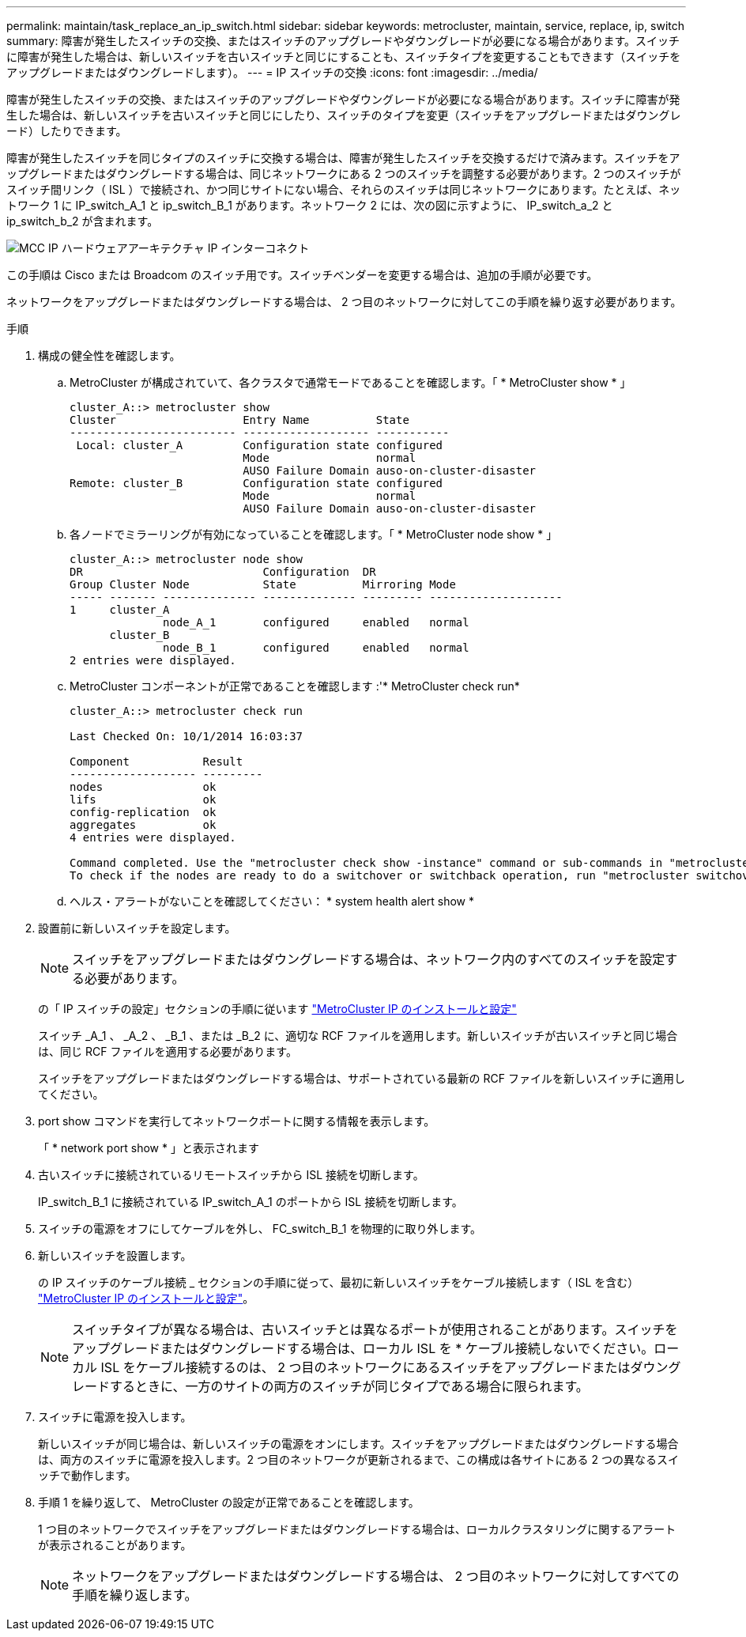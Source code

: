 ---
permalink: maintain/task_replace_an_ip_switch.html 
sidebar: sidebar 
keywords: metrocluster, maintain, service, replace, ip, switch 
summary: 障害が発生したスイッチの交換、またはスイッチのアップグレードやダウングレードが必要になる場合があります。スイッチに障害が発生した場合は、新しいスイッチを古いスイッチと同じにすることも、スイッチタイプを変更することもできます（スイッチをアップグレードまたはダウングレードします）。 
---
= IP スイッチの交換
:icons: font
:imagesdir: ../media/


[role="lead"]
障害が発生したスイッチの交換、またはスイッチのアップグレードやダウングレードが必要になる場合があります。スイッチに障害が発生した場合は、新しいスイッチを古いスイッチと同じにしたり、スイッチのタイプを変更（スイッチをアップグレードまたはダウングレード）したりできます。

障害が発生したスイッチを同じタイプのスイッチに交換する場合は、障害が発生したスイッチを交換するだけで済みます。スイッチをアップグレードまたはダウングレードする場合は、同じネットワークにある 2 つのスイッチを調整する必要があります。2 つのスイッチがスイッチ間リンク（ ISL ）で接続され、かつ同じサイトにない場合、それらのスイッチは同じネットワークにあります。たとえば、ネットワーク 1 に IP_switch_A_1 と ip_switch_B_1 があります。ネットワーク 2 には、次の図に示すように、 IP_switch_a_2 と ip_switch_b_2 が含まれます。

image::../media/mcc_ip_hardware_architecture_ip_interconnect.png[MCC IP ハードウェアアーキテクチャ IP インターコネクト]

この手順は Cisco または Broadcom のスイッチ用です。スイッチベンダーを変更する場合は、追加の手順が必要です。

ネットワークをアップグレードまたはダウングレードする場合は、 2 つ目のネットワークに対してこの手順を繰り返す必要があります。

.手順
. 構成の健全性を確認します。
+
.. MetroCluster が構成されていて、各クラスタで通常モードであることを確認します。「 * MetroCluster show * 」
+
[listing]
----
cluster_A::> metrocluster show
Cluster                   Entry Name          State
------------------------- ------------------- -----------
 Local: cluster_A         Configuration state configured
                          Mode                normal
                          AUSO Failure Domain auso-on-cluster-disaster
Remote: cluster_B         Configuration state configured
                          Mode                normal
                          AUSO Failure Domain auso-on-cluster-disaster
----
.. 各ノードでミラーリングが有効になっていることを確認します。「 * MetroCluster node show * 」
+
[listing]
----
cluster_A::> metrocluster node show
DR                           Configuration  DR
Group Cluster Node           State          Mirroring Mode
----- ------- -------------- -------------- --------- --------------------
1     cluster_A
              node_A_1       configured     enabled   normal
      cluster_B
              node_B_1       configured     enabled   normal
2 entries were displayed.
----
.. MetroCluster コンポーネントが正常であることを確認します :'* MetroCluster check run*
+
[listing]
----
cluster_A::> metrocluster check run

Last Checked On: 10/1/2014 16:03:37

Component           Result
------------------- ---------
nodes               ok
lifs                ok
config-replication  ok
aggregates          ok
4 entries were displayed.

Command completed. Use the "metrocluster check show -instance" command or sub-commands in "metrocluster check" directory for detailed results.
To check if the nodes are ready to do a switchover or switchback operation, run "metrocluster switchover -simulate" or "metrocluster switchback -simulate", respectively.
----
.. ヘルス・アラートがないことを確認してください： * system health alert show *


. 設置前に新しいスイッチを設定します。
+

NOTE: スイッチをアップグレードまたはダウングレードする場合は、ネットワーク内のすべてのスイッチを設定する必要があります。

+
の「 IP スイッチの設定」セクションの手順に従います link:https://docs.netapp.com/us-en/ontap-metrocluster/install-ip/using_rcf_generator.html["MetroCluster IP のインストールと設定"]

+
スイッチ _A_1 、 _A_2 、 _B_1 、または _B_2 に、適切な RCF ファイルを適用します。新しいスイッチが古いスイッチと同じ場合は、同じ RCF ファイルを適用する必要があります。

+
スイッチをアップグレードまたはダウングレードする場合は、サポートされている最新の RCF ファイルを新しいスイッチに適用してください。

. port show コマンドを実行してネットワークポートに関する情報を表示します。
+
「 * network port show * 」と表示されます

. 古いスイッチに接続されているリモートスイッチから ISL 接続を切断します。
+
IP_switch_B_1 に接続されている IP_switch_A_1 のポートから ISL 接続を切断します。

. スイッチの電源をオフにしてケーブルを外し、 FC_switch_B_1 を物理的に取り外します。
. 新しいスイッチを設置します。
+
の IP スイッチのケーブル接続 _ セクションの手順に従って、最初に新しいスイッチをケーブル接続します（ ISL を含む） link:https://docs.netapp.com/us-en/ontap-metrocluster/install-ip/using_rcf_generator.html["MetroCluster IP のインストールと設定"]。

+
[NOTE]
====
スイッチタイプが異なる場合は、古いスイッチとは異なるポートが使用されることがあります。スイッチをアップグレードまたはダウングレードする場合は、ローカル ISL を * ケーブル接続しないでください。ローカル ISL をケーブル接続するのは、 2 つ目のネットワークにあるスイッチをアップグレードまたはダウングレードするときに、一方のサイトの両方のスイッチが同じタイプである場合に限られます。

====
. スイッチに電源を投入します。
+
新しいスイッチが同じ場合は、新しいスイッチの電源をオンにします。スイッチをアップグレードまたはダウングレードする場合は、両方のスイッチに電源を投入します。2 つ目のネットワークが更新されるまで、この構成は各サイトにある 2 つの異なるスイッチで動作します。

. 手順 1 を繰り返して、 MetroCluster の設定が正常であることを確認します。
+
1 つ目のネットワークでスイッチをアップグレードまたはダウングレードする場合は、ローカルクラスタリングに関するアラートが表示されることがあります。

+

NOTE: ネットワークをアップグレードまたはダウングレードする場合は、 2 つ目のネットワークに対してすべての手順を繰り返します。


